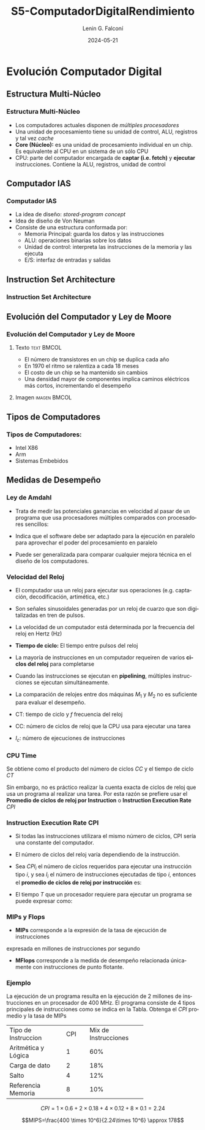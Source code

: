 #+options: ':nil *:t -:t ::t <:t H:3 \n:nil ^:t arch:headline
#+options: author:t broken-links:nil c:nil creator:nil
#+options: d:(not "LOGBOOK") date:t e:t email:nil f:t inline:t num:t
#+options: p:nil pri:nil prop:nil stat:t tags:t tasks:t tex:t
#+options: timestamp:t title:t toc:t todo:t |:t
#+title: S5-ComputadorDigitalRendimiento
#+date:  2024-05-21
#+author: Lenin G. Falconí
#+email: lenin.falconi@epn.edu.ec
#+language: es
#+select_tags: export
#+exclude_tags: noexport
#+creator: Emacs 27.1 (Org mode 9.3)
#+latex_class: beamer
#+columns: %45ITEM %10BEAMER_env(Env) %10BEAMER_act(Act) %4BEAMER_col(Col) %8BEAMER_opt(Opt)
#+beamer_theme: Madrid
#+beamer_color_theme:
#+beamer_font_theme:
#+beamer_inner_theme:
#+beamer_outer_theme:
#+beamer_header:

* Evolución Computador Digital
** Estructura Multi-Núcleo
*** Estructura Multi-Núcleo
- Los computadores actuales disponen de /múltiples procesadores/
- Una unidad de procesamiento tiene su unidad de control, ALU,
  registros y tal vez /cache/
- **Core (Núcleo):** es una unidad de procesamiento individual en un
  chip. Es equivalente al CPU en un sistema de un sólo CPU
- CPU: parte del computador encargada de **captar (i.e. fetch)** y
  **ejecutar** instrucciones. Contiene la ALU, registros, unidad de
  control

** Computador IAS
*** Computador IAS
- La idea de diseño: /stored-program concept/
- Idea de diseño de Von Neuman
- Consiste de una estructura conformada por:
  - Memoria Principal: guarda los datos y las instrucciones
  - ALU: operaciones binarias sobre los datos
  - Unidad de control: interpreta las instrucciones de la memoria y las ejecuta
  - E/S: interfaz de entradas y salidas

** Instruction Set Architecture
*** Instruction Set Architecture
** Evolución del Computador y Ley de Moore
*** Evolución del Computador y Ley de Moore

**** Texto                                                       :text:BMCOL:
     :PROPERTIES:
     :BEAMER_col: 0.4
     :END:
- El número de transistores en un chip se duplica cada año
- En 1970 el ritmo se ralentiza a cada 18 meses
- El costo de un chip se ha mantenido sin cambios
- Una densidad mayor de componentes implica caminos eléctricos más
  cortos, incrementando el desempeño

**** Imagen                                                    :imagen:BMCOL:
     :PROPERTIES:
     :BEAMER_col: 0.6
     :END:
[[./images/MooreLaw.png]]
** Tipos de Computadores
*** Tipos de Computadores:
- Intel X86
- Arm 
- Sistemas Embebidos

** Medidas de Desempeño
*** Ley de Amdahl
- Trata de medir las potenciales ganancias en velocidad al pasar de un
  programa que usa procesadores múltiples comparados con procesadores
  sencillos:

  \begin{equation}
   Speedup = \frac{TiempoSP}{TiempoNPP}
  \end{equation}

 \begin{equation}
   Speedup = \frac{1}{(1-f)+\frac{f}{N}}
  \end{equation}

- Indica que el software debe ser adaptado para la ejecución en
  paralelo para aprovechar el poder del procesamiento en paralelo
- Puede ser generalizada para comparar cualquier mejora técnica en el
  diseño de los computadores.

*** Velocidad del Reloj
    :PROPERTIES:
    :BEAMER_opt: allowframebreaks
    :END:

- El computador usa un reloj para ejecutar sus operaciones
  (e.g. captación, decodificación, artimética, etc.)
- Son señales sinusoidales generadas por un reloj de cuarzo que son
  digitalizadas en tren de pulsos.
- La velocidad de un computador está determinada por la frecuencia del
  reloj en Hertz (Hz)
- **Tiempo de ciclo:** El tiempo entre pulsos del reloj
- La mayoría de instrucciones en un computador requeiren de varios
  **ciclos del reloj** para completarse
- Cuando las instrucciones se ejecutan en *pipelining*, múltiples
  instrucciones se ejecutan simultáneamente.
- La comparación de relojes entre dos máquinas $M_1$ y $M_2$ no es
  suficiente para evaluar el desempeño.

  \begin{equation}
   \tau = \frac{1}{f}
  \end{equation}

  \begin{equation}
   CT = \frac{1}{f}
  \end{equation}

- CT: tiempo de ciclo  y $f$ frecuencia del reloj
- CC: número de ciclos de reloj que la CPU usa para ejecutar una tarea
- $I_c$: número de ejecuciones de instrucciones

*** CPU Time

Se obtiene como el producto del número de ciclos $CC$ y el tiempo de
ciclo $CT$


\begin{equation}
CPU_\tau = CC \times CT
\end{equation}

Sin embargo, no es práctico realizar la cuenta exacta de ciclos de
reloj que usa un programa al realizar una tarea. Por esta razón se
prefiere usar el *Promedio de ciclos de reloj por Instruction* o
*Instruction Execution Rate* $CPI$

*** Instruction Execution Rate CPI
    :PROPERTIES:
    :BEAMER_opt: allowframebreaks
    :END:
- Si todas las instrucciones utilizara el mismo número de ciclos, CPI
  sería una constante del computador.
- El número de ciclos del reloj varía dependiendo de la instrucción.
- Sea $CPI_i$ el número de ciclos requeridos para ejecutar una
  instrucción tipo $i$, y sea $I_i$ el número de instrucciones
  ejecutadas de tipo $i$, entonces el *promedio de ciclos de reloj por
  instrucción* es:

  \begin{equation}
  CPI = \frac{\sum_{i=1}^n(CPI_i \times I_i)}{I_c}
  \end{equation}
- El tiempo $T$ que un procesador requiere para ejecutar un programa
  se puede expresar como:
  \begin{equation}
  T = I_c \times CPI \times \tau
  \end{equation}

*** MIPs y Flops
- *MIPs* corresponde a la expresión de la tasa de ejecución de instrucciones
expresada en millones de instrucciones por segundo

\begin{equation}
MIPs_{rate} = \frac{I_c}{T\times 10^6}=\frac{f}{CPI \times 10^6}
\end{equation}

- *MFlops* corresponde a la medida de desempeño relacionada únicamente
  con instrucciones de punto flotante.
  \begin{equation}
  MFLOPS_{rate} = \frac{Número\,de\,operaciones\,de\, punto\,flotante}{T\times 10^6}
  \end{equation}

*** Ejemplo
    :PROPERTIES:
    :BEAMER_opt: allowframebreaks
    :END:

La ejecución de un programa resulta en la ejecución de 2 millones de
instrucciones en un procesador de 400 MHz. El programa consiste de 4
tipos principales de instrucciones como se indica en la Tabla. Obtenga
el $CPI$ promedio y la tasa de MIPs

+--------------------+--------+--------------------+
|Tipo de Instruccion | CPI    |Mix de Instrucciones|
+--------------------+--------+--------------------+
| Aritmética y Lógica|  1     |           60%      |
+--------------------+--------+--------------------+
| Carga de dato      |  2     |           18%      |
+--------------------+--------+--------------------+
| Salto              |  4     |           12%      |
+--------------------+--------+--------------------+
| Referencia Memoria |  8     |           10%      |
+--------------------+--------+--------------------+

$$CPI=1\times 0.6+ 2\times 0.18 + 4 \times 0.12 + 8\times 0.1 = 2.24$$

$$MIPS=\frac{400 \times 10^6}{2.24\times 10^6} \approx 178$$
